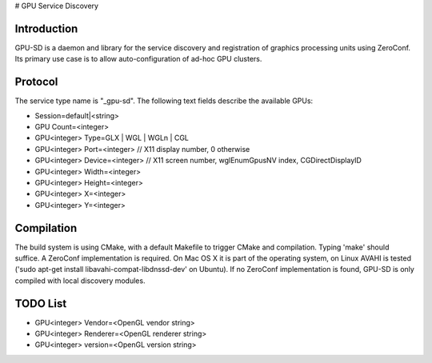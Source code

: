 # GPU Service Discovery

Introduction
------------

GPU-SD is a daemon and library for the service discovery and
registration of graphics processing units using ZeroConf. Its primary
use case is to allow auto-configuration of ad-hoc GPU clusters.

Protocol
--------

The service type name is "_gpu-sd". The following text fields describe
the available GPUs:

* Session=default|<string>
* GPU Count=<integer>
* GPU<integer> Type=GLX | WGL | WGLn | CGL
* GPU<integer> Port=<integer> // X11 display number, 0 otherwise
* GPU<integer> Device=<integer> // X11 screen number, wglEnumGpusNV index, CGDirectDisplayID
* GPU<integer> Width=<integer>
* GPU<integer> Height=<integer>
* GPU<integer> X=<integer>
* GPU<integer> Y=<integer>

Compilation
-----------

The build system is using CMake, with a default Makefile to trigger
CMake and compilation. Typing 'make' should suffice. A ZeroConf
implementation is required. On Mac OS X it is part of the operating
system, on Linux AVAHI is tested ('sudo apt-get install
libavahi-compat-libdnssd-dev' on Ubuntu). If no ZeroConf implementation
is found, GPU-SD is only compiled with local discovery modules.

TODO List
---------

* GPU<integer> Vendor=<OpenGL vendor string>
* GPU<integer> Renderer=<OpenGL renderer string>
* GPU<integer> version=<OpenGL version string>
